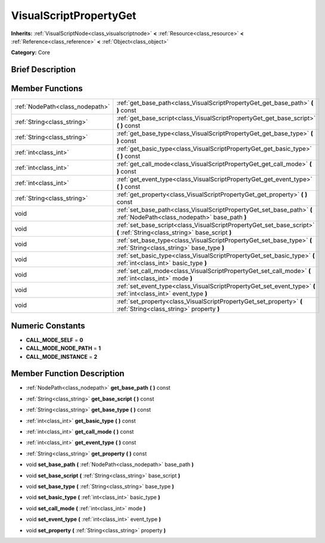 .. Generated automatically by doc/tools/makerst.py in Godot's source tree.
.. DO NOT EDIT THIS FILE, but the doc/base/classes.xml source instead.

.. _class_VisualScriptPropertyGet:

VisualScriptPropertyGet
=======================

**Inherits:** :ref:`VisualScriptNode<class_visualscriptnode>` **<** :ref:`Resource<class_resource>` **<** :ref:`Reference<class_reference>` **<** :ref:`Object<class_object>`

**Category:** Core

Brief Description
-----------------



Member Functions
----------------

+----------------------------------+-----------------------------------------------------------------------------------------------------------------------------+
| :ref:`NodePath<class_nodepath>`  | :ref:`get_base_path<class_VisualScriptPropertyGet_get_base_path>`  **(** **)** const                                        |
+----------------------------------+-----------------------------------------------------------------------------------------------------------------------------+
| :ref:`String<class_string>`      | :ref:`get_base_script<class_VisualScriptPropertyGet_get_base_script>`  **(** **)** const                                    |
+----------------------------------+-----------------------------------------------------------------------------------------------------------------------------+
| :ref:`String<class_string>`      | :ref:`get_base_type<class_VisualScriptPropertyGet_get_base_type>`  **(** **)** const                                        |
+----------------------------------+-----------------------------------------------------------------------------------------------------------------------------+
| :ref:`int<class_int>`            | :ref:`get_basic_type<class_VisualScriptPropertyGet_get_basic_type>`  **(** **)** const                                      |
+----------------------------------+-----------------------------------------------------------------------------------------------------------------------------+
| :ref:`int<class_int>`            | :ref:`get_call_mode<class_VisualScriptPropertyGet_get_call_mode>`  **(** **)** const                                        |
+----------------------------------+-----------------------------------------------------------------------------------------------------------------------------+
| :ref:`int<class_int>`            | :ref:`get_event_type<class_VisualScriptPropertyGet_get_event_type>`  **(** **)** const                                      |
+----------------------------------+-----------------------------------------------------------------------------------------------------------------------------+
| :ref:`String<class_string>`      | :ref:`get_property<class_VisualScriptPropertyGet_get_property>`  **(** **)** const                                          |
+----------------------------------+-----------------------------------------------------------------------------------------------------------------------------+
| void                             | :ref:`set_base_path<class_VisualScriptPropertyGet_set_base_path>`  **(** :ref:`NodePath<class_nodepath>` base_path  **)**   |
+----------------------------------+-----------------------------------------------------------------------------------------------------------------------------+
| void                             | :ref:`set_base_script<class_VisualScriptPropertyGet_set_base_script>`  **(** :ref:`String<class_string>` base_script  **)** |
+----------------------------------+-----------------------------------------------------------------------------------------------------------------------------+
| void                             | :ref:`set_base_type<class_VisualScriptPropertyGet_set_base_type>`  **(** :ref:`String<class_string>` base_type  **)**       |
+----------------------------------+-----------------------------------------------------------------------------------------------------------------------------+
| void                             | :ref:`set_basic_type<class_VisualScriptPropertyGet_set_basic_type>`  **(** :ref:`int<class_int>` basic_type  **)**          |
+----------------------------------+-----------------------------------------------------------------------------------------------------------------------------+
| void                             | :ref:`set_call_mode<class_VisualScriptPropertyGet_set_call_mode>`  **(** :ref:`int<class_int>` mode  **)**                  |
+----------------------------------+-----------------------------------------------------------------------------------------------------------------------------+
| void                             | :ref:`set_event_type<class_VisualScriptPropertyGet_set_event_type>`  **(** :ref:`int<class_int>` event_type  **)**          |
+----------------------------------+-----------------------------------------------------------------------------------------------------------------------------+
| void                             | :ref:`set_property<class_VisualScriptPropertyGet_set_property>`  **(** :ref:`String<class_string>` property  **)**          |
+----------------------------------+-----------------------------------------------------------------------------------------------------------------------------+

Numeric Constants
-----------------

- **CALL_MODE_SELF** = **0**
- **CALL_MODE_NODE_PATH** = **1**
- **CALL_MODE_INSTANCE** = **2**

Member Function Description
---------------------------

.. _class_VisualScriptPropertyGet_get_base_path:

- :ref:`NodePath<class_nodepath>`  **get_base_path**  **(** **)** const

.. _class_VisualScriptPropertyGet_get_base_script:

- :ref:`String<class_string>`  **get_base_script**  **(** **)** const

.. _class_VisualScriptPropertyGet_get_base_type:

- :ref:`String<class_string>`  **get_base_type**  **(** **)** const

.. _class_VisualScriptPropertyGet_get_basic_type:

- :ref:`int<class_int>`  **get_basic_type**  **(** **)** const

.. _class_VisualScriptPropertyGet_get_call_mode:

- :ref:`int<class_int>`  **get_call_mode**  **(** **)** const

.. _class_VisualScriptPropertyGet_get_event_type:

- :ref:`int<class_int>`  **get_event_type**  **(** **)** const

.. _class_VisualScriptPropertyGet_get_property:

- :ref:`String<class_string>`  **get_property**  **(** **)** const

.. _class_VisualScriptPropertyGet_set_base_path:

- void  **set_base_path**  **(** :ref:`NodePath<class_nodepath>` base_path  **)**

.. _class_VisualScriptPropertyGet_set_base_script:

- void  **set_base_script**  **(** :ref:`String<class_string>` base_script  **)**

.. _class_VisualScriptPropertyGet_set_base_type:

- void  **set_base_type**  **(** :ref:`String<class_string>` base_type  **)**

.. _class_VisualScriptPropertyGet_set_basic_type:

- void  **set_basic_type**  **(** :ref:`int<class_int>` basic_type  **)**

.. _class_VisualScriptPropertyGet_set_call_mode:

- void  **set_call_mode**  **(** :ref:`int<class_int>` mode  **)**

.. _class_VisualScriptPropertyGet_set_event_type:

- void  **set_event_type**  **(** :ref:`int<class_int>` event_type  **)**

.. _class_VisualScriptPropertyGet_set_property:

- void  **set_property**  **(** :ref:`String<class_string>` property  **)**


